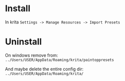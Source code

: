 * Install
In krita ~Settings -> Manage Resources -> Import Presets~

* Uninstall
On windows remove from: ~../Users/USER/AppData/Roaming/krita/paintoppresets~

And maybe delete the entire config dir: ~../Users/USER/AppData/Roaming/krita/~
